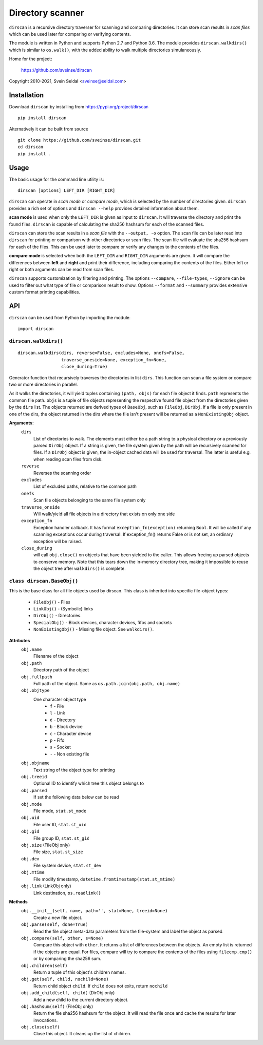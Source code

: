 #################
Directory scanner
#################

``dirscan`` is a recursive directory traverser for scanning and comparing
directories. It can store scan results in *scan files* which can be used
later for comparing or verifying contents.

The module is written in Python and supports Python 2.7 and Python 3.6. The
module provides ``dirscan.walkdirs()`` which is similar to ``os.walk()``,
with the added ability to walk multiple directories simulaneously.

Home for the project:

          https://github.com/sveinse/dirscan

Copyright 2010-2021, Svein Seldal <sveinse@seldal.com>


Installation
============

Download ``dirscan`` by installing from https://pypi.org/project/dirscan ::

  pip install dirscan

Alternatively it can be built from source ::

  git clone https://github.com/sveinse/dirscan.git
  cd dirscan
  pip install .


Usage
=====
The basic usage for the command line utility is::

  dirscan [options] LEFT_DIR [RIGHT_DIR]

``dirscan`` can operate in *scan mode* or *compare mode*, which is selected
by the number of directories given. ``dirscan`` provides a rich set of options
and ``dirscan --help`` provides detailed information about them.

**scan mode** is used when only the ``LEFT_DIR`` is given as input to
``dirscan``. It will traverse the directory and print the found files.
``dirscan`` is capable of calculating the sha256 hashsum for each of the
scanned files.

``dirscan`` can store the scan results in a *scan file* with the
``--output, -o`` option. The scan file can be later read into ``dirscan`` for
printing or comparison with other directories or scan files. The scan file will
evaluate the sha256 hashsum for each of the files. This can be used later to
compare or verify any changes to the contents of the files.

**compare mode** is selected when both the ``LEFT_DIR`` and ``RIGHT_DIR``
arguments are given. It will compare the differences between **left** and
**right** and print their difference, including comparing the contents of the
files. Either left or right or both arguments can be read from scan files.

``dirscan`` supports customization by filtering and printing. The options
``--compare``, ``--file-types``, ``--ignore`` can be used to filter out what
type of file or comparison result to show. Options ``--format`` and
``--summary`` provides extensive custom format printing capabilities.


API
===

``dirscan`` can be used from Python by importing the module::

   import dirscan


``dirscan.walkdirs()``
----------------------
::

    dirscan.walkdirs(dirs, reverse=False, excludes=None, onefs=False,
                     traverse_oneside=None, exception_fn=None,
                     close_during=True)

Generator function that recursively traverses the directories in
list ``dirs``. This function can scan a file system or compare two
or more directories in parallel.

As it walks the directories, it will yield tuples containing
``(path, objs)`` for each file object it finds. ``path`` represents the
common file path. ``objs`` is a tuple of file objects representing the
respective found file object from the directories given by the ``dirs``
list. The objects returned are derived types of ``BaseObj``, such
as ``FileObj``, ``DirObj``. If a file is only present in one of the
dirs,  the object returned in the dirs where the file isn't present will
be returned as a ``NonExistingObj`` object.

**Arguments:**
  ``dirs``
    List of directories to walk. The elements must either be a path string
    to a physical directory or a previously parsed ``DirObj`` object.
    If a string is given, the file system given by the path will be
    recursively scanned for files. If a ``DirObj`` object is given, the
    in-object cached data will be used for traversal. The latter is useful
    e.g. when reading scan files from disk.

  ``reverse``
    Reverses the scanning order

  ``excludes``
    List of excluded paths, relative to the common path

  ``onefs``
    Scan file objects belonging to the same file system only

  ``traverse_onside``
    Will walk/yield all file objects in a directory that exists on only one
    side

  ``exception_fn``
    Exception handler callback. It has format ``exception_fn(exception)``
    returning ``Bool``. It will be called if any scanning exceptions occur
    during traversal. If exception_fn() returns False or is not set, an
    ordinary exception will be raised.

  ``close_during``
    will call ``obj.close()`` on objects that have been yielded to the
    caller. This allows freeing up parsed objects to conserve memory. Note
    that this tears down the in-memory directory tree, making it impossible
    to reuse the object tree after ``walkdirs()`` is complete.


``class dirscan.BaseObj()``
---------------------------
This is the base class for all file objects used by dirscan. This class
is inherited into specific file-object types:

  * ``FileObj()`` - Files
  * ``LinkObj()`` - (Symbolic) links
  * ``DirObj()`` - Directories
  * ``SpecialObj()`` - Block devices, character devices, fifos and sockets
  * ``NonExistingObj()`` - Missing file object. See ``walkdirs()``.


**Attributes**
  ``obj.name``
    Filename of the object

  ``obj.path``
    Directory path of the object

  ``obj.fullpath``
    Full path of the object. Same as ``os.path.join(obj.path, obj.name)``

  ``obj.objtype``
    One character object type
      * ``f`` - File
      * ``l`` - Link
      * ``d`` - Directory
      * ``b`` - Block device
      * ``c`` - Character device
      * ``p`` - Fifo
      * ``s`` - Socket
      * ``-`` - Non existing file

  ``obj.objname``
    Text string of the object type for printing

  ``obj.treeid``
    Optional ID to identify which tree this object belongs to

  ``obj.parsed``
    If set the following data below can be read

  ``obj.mode``
    File mode, ``stat.st_mode``

  ``obj.uid``
    File user ID, ``stat.st_uid``

  ``obj.gid``
    File group ID, ``stat.st_gid``

  ``obj.size`` (FileObj only)
    File size, ``stat.st_size``

  ``obj.dev``
    File system device, ``stat.st_dev``

  ``obj.mtime``
    File modify timestamp, ``datetime.fromtimestamp(stat.st_mtime)``

  ``obj.link`` (LinkObj only)
    Link destination, ``os.readlink()``


**Methods**
  ``obj.__init__(self, name, path='', stat=None, treeid=None)``
    Create a new file object.

  ``obj.parse(self, done=True)``
    Read the file object meta-data parameters from the file-system
    and label the object as parsed.

  ``obj.compare(self, other, s=None)``
    Compare this object with ``other``. It returns a list of differences
    between the objects. An empty list is returned if the objects are equal.
    For files, compare will try to compare the contents of the files using
    ``filecmp.cmp()`` or by comparing the sha256 sum.

  ``obj.children(self)``
    Return a tuple of this object's children names.

  ``obj.get(self, child, nochild=None)``
    Return child object ``child``. If ``child`` does not exits, return
    ``nochild``

  ``obj.add_child(self, child)`` (DirObj only)
    Add a new child to the current directory object.

  ``obj.hashsum(self)``  (FileObj only)
    Return the file sha256 hashsum for the object. It will read the file
    once and cache the results for later invocations.

  ``obj.close(self)``
    Close this object. It cleans up the list of children.
